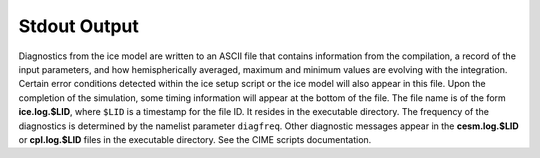 .. _standard-output:

Stdout Output
=============

Diagnostics from the ice model are written to an ASCII file that contains information from the compilation, a record of the input parameters, and how hemispherically averaged, maximum and minimum values are evolving with the integration. 
Certain error conditions detected within the ice setup script or the ice model will also appear in this file. 
Upon the completion of the simulation, some timing information will appear at the bottom of the file. The file name is of the form **ice.log.$LID**, where ``$LID`` is a timestamp for the file ID. 
It resides in the executable directory. 
The frequency of the diagnostics is determined by the namelist parameter ``diagfreq``. 
Other diagnostic messages appear in the **cesm.log.$LID** or **cpl.log.$LID** files in the executable directory. 
See the CIME scripts documentation.

